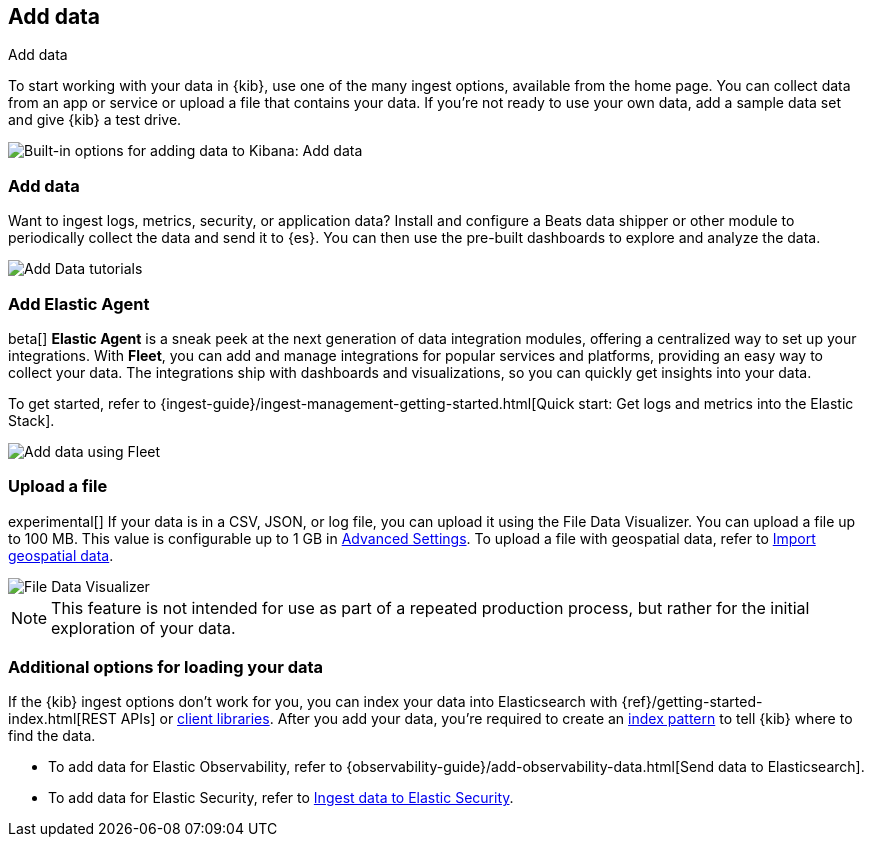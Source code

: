 [[connect-to-elasticsearch]]
== Add data
++++
<titleabbrev>Add data</titleabbrev>
++++

To start working with your data in {kib}, use one of the many ingest options,
available from the home page.
You can collect data from an app or service
or upload a file that contains your data.  If you're not ready to use your own data,
add a sample data set and give {kib} a test drive.

[role="screenshot"]
image::images/add-data-home.png[Built-in options for adding data to Kibana:  Add data, Add Elastic Agent, Upload a file]

[float]
[[add-data-tutorial-kibana]]
===  Add data

Want to ingest logs, metrics, security, or application data?
Install and configure a Beats data shipper or other module to periodically collect the data
and send it to {es}. You can then use the pre-built dashboards to explore and analyze the data.

[role="screenshot"]
image::images/add-data-tutorials.png[Add Data tutorials]

[discrete]
=== Add Elastic Agent

beta[] *Elastic Agent* is a sneak peek at the next generation of
data integration modules, offering
a centralized way to set up your integrations.
With *Fleet*, you can add
and manage integrations for popular services and platforms, providing
an easy way to collect your data. The integrations
ship with dashboards and visualizations,
so you can quickly get insights into your data.

To get started, refer to
{ingest-guide}/ingest-management-getting-started.html[Quick start: Get logs and metrics into the Elastic Stack].

[role="screenshot"]
image::images/add-data-fleet.png[Add data using Fleet]

[discrete]
[[upload-data-kibana]]
=== Upload a file

experimental[] If your data is in a CSV, JSON, or log file, you can upload it using the File
Data Visualizer. You can upload a file up to 100 MB. This value is configurable up to 1 GB in
<<kibana-ml-settings, Advanced Settings>>. To upload a file with geospatial data,
refer to <<import-geospatial-data, Import geospatial data>>.

[role="screenshot"]
image::images/add-data-fv.png[File Data Visualizer]



NOTE: This feature is not intended for use as part of a
repeated production process, but rather for the initial exploration of your data.


[discrete]
=== Additional options for loading your data

If the {kib} ingest options don't work for you, you can index your
data into Elasticsearch with {ref}/getting-started-index.html[REST APIs]
or https://www.elastic.co/guide/en/elasticsearch/client/index.html[client libraries].
After you add your data, you're required to create an <<index-patterns,index pattern>> to tell
{kib} where to find the data.

* To add data for Elastic Observability, refer to {observability-guide}/add-observability-data.html[Send data to Elasticsearch].
* To add data for Elastic Security, refer to https://www.elastic.co/guide/en/security/current/ingest-data.html[Ingest data to Elastic Security].

